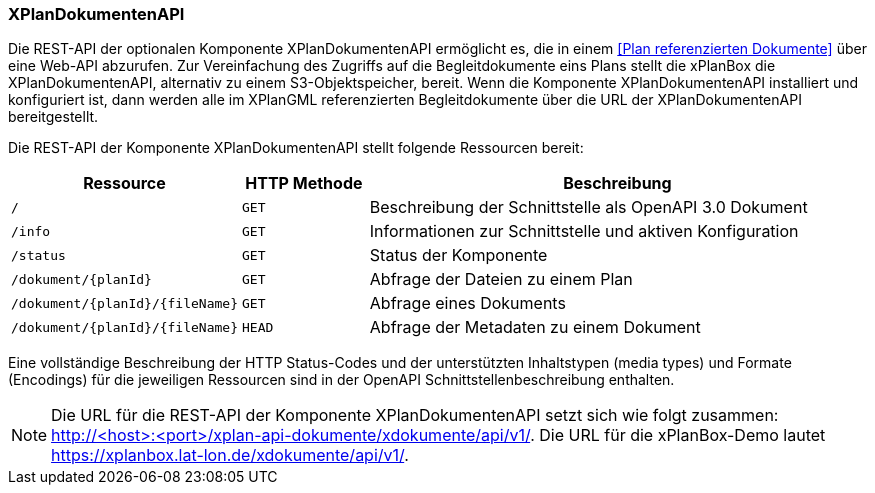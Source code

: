 [[xplandokumenten-api]]
=== XPlanDokumentenAPI

Die REST-API der optionalen Komponente XPlanDokumentenAPI ermöglicht es, die in einem <<Plan referenzierten Dokumente>> über eine Web-API abzurufen. Zur Vereinfachung des Zugriffs auf die Begleitdokumente eins Plans stellt die xPlanBox die XPlanDokumentenAPI, alternativ zu einem S3-Objektspeicher, bereit. Wenn die Komponente XPlanDokumentenAPI installiert und konfiguriert ist, dann werden alle im XPlanGML referenzierten Begleitdokumente über die URL der XPlanDokumentenAPI bereitgestellt.

Die REST-API der Komponente XPlanDokumentenAPI stellt folgende Ressourcen bereit:

[width="100%",cols="25%,15%,60%",options="header",]
|===
|Ressource |HTTP Methode |Beschreibung
|`/` |`GET` |Beschreibung der Schnittstelle als OpenAPI 3.0 Dokument
|`/info` |`GET` |Informationen zur Schnittstelle und aktiven Konfiguration
|`/status` |`GET` |Status der Komponente
|`/dokument/{planId}` |`GET` |Abfrage der Dateien zu einem Plan
|`/dokument/{planId}/{fileName}` |`GET` |Abfrage eines Dokuments
|`/dokument/{planId}/{fileName}` |`HEAD` |Abfrage der Metadaten zu einem Dokument
|===

Eine vollständige Beschreibung der HTTP Status-Codes und der unterstützten Inhaltstypen (media types) und Formate (Encodings) für die jeweiligen Ressourcen sind in der OpenAPI Schnittstellenbeschreibung enthalten.

NOTE: Die URL für die REST-API der Komponente XPlanDokumentenAPI setzt sich wie folgt zusammen: http://<host>:<port>/xplan-api-dokumente/xdokumente/api/v1/. Die URL für die xPlanBox-Demo lautet https://xplanbox.lat-lon.de/xdokumente/api/v1/.
